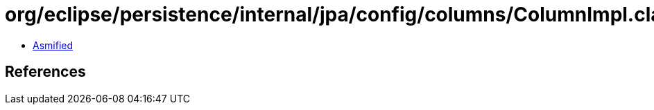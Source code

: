 = org/eclipse/persistence/internal/jpa/config/columns/ColumnImpl.class

 - link:ColumnImpl-asmified.java[Asmified]

== References

